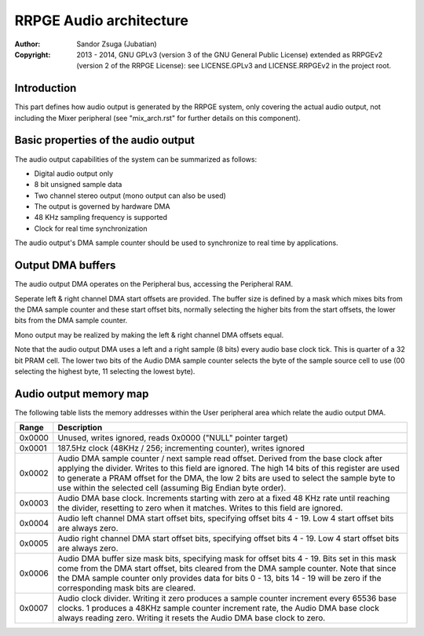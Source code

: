 
RRPGE Audio architecture
==============================================================================

:Author:    Sandor Zsuga (Jubatian)
:Copyright: 2013 - 2014, GNU GPLv3 (version 3 of the GNU General Public
            License) extended as RRPGEv2 (version 2 of the RRPGE License): see
            LICENSE.GPLv3 and LICENSE.RRPGEv2 in the project root.




Introduction
------------------------------------------------------------------------------


This part defines how audio output is generated by the RRPGE system, only
covering the actual audio output, not including the Mixer peripheral (see
"mix_arch.rst" for further details on this component).




Basic properties of the audio output
------------------------------------------------------------------------------


The audio output capabilities of the system can be summarized as follows:

- Digital audio output only
- 8 bit unsigned sample data
- Two channel stereo output (mono output can also be used)
- The output is governed by hardware DMA
- 48 KHz sampling frequency is supported
- Clock for real time synchronization

The audio output's DMA sample counter should be used to synchronize to real
time by applications.




Output DMA buffers
------------------------------------------------------------------------------


The audio output DMA operates on the Peripheral bus, accessing the Peripheral
RAM.

Seperate left & right channel DMA start offsets are provided. The buffer size
is defined by a mask which mixes bits from the DMA sample counter and these
start offset bits, normally selecting the higher bits from the start offsets,
the lower bits from the DMA sample counter.

Mono output may be realized by making the left & right channel DMA offsets
equal.

Note that the audio output DMA uses a left and a right sample (8 bits) every
audio base clock tick. This is quarter of a 32 bit PRAM cell. The lower two
bits of the Audio DMA sample counter selects the byte of the sample source
cell to use (00 selecting the highest byte, 11 selecting the lowest byte).




Audio output memory map
------------------------------------------------------------------------------


The following table lists the memory addresses within the User peripheral area
which relate the audio output DMA.

+--------+-------------------------------------------------------------------+
| Range  | Description                                                       |
+========+===================================================================+
| 0x0000 | Unused, writes ignored, reads 0x0000 ("NULL" pointer target)      |
+--------+-------------------------------------------------------------------+
| 0x0001 | 187.5Hz clock (48KHz / 256; incrementing counter), writes ignored |
+--------+-------------------------------------------------------------------+
|        | Audio DMA sample counter / next sample read offset. Derived from  |
| 0x0002 | the base clock after applying the divider. Writes to this field   |
|        | are ignored. The high 14 bits of this register are used to        |
|        | generate a PRAM offset for the DMA, the low 2 bits are used to    |
|        | select the sample byte to use within the selected cell (assuming  |
|        | Big Endian byte order).                                           |
+--------+-------------------------------------------------------------------+
|        | Audio DMA base clock. Increments starting with zero at a fixed    |
| 0x0003 | 48 KHz rate until reaching the divider, resetting to zero when    |
|        | it matches. Writes to this field are ignored.                     |
+--------+-------------------------------------------------------------------+
| 0x0004 | Audio left channel DMA start offset bits, specifying offset bits  |
|        | 4 - 19. Low 4 start offset bits are always zero.                  |
+--------+-------------------------------------------------------------------+
| 0x0005 | Audio right channel DMA start offset bits, specifying offset bits |
|        | 4 - 19. Low 4 start offset bits are always zero.                  |
+--------+-------------------------------------------------------------------+
|        | Audio DMA buffer size mask bits, specifying mask for offset bits  |
| 0x0006 | 4 - 19. Bits set in this mask come from the DMA start offset,     |
|        | bits cleared from the DMA sample counter. Note that since the DMA |
|        | sample counter only provides data for bits 0 - 13, bits 14 - 19   |
|        | will be zero if the corresponding mask bits are cleared.          |
+--------+-------------------------------------------------------------------+
|        | Audio clock divider. Writing it zero produces a sample counter    |
| 0x0007 | increment every 65536 base clocks. 1 produces a 48KHz sample      |
|        | counter increment rate, the Audio DMA base clock always reading   |
|        | zero. Writing it resets the Audio DMA base clock to zero.         |
+--------+-------------------------------------------------------------------+
